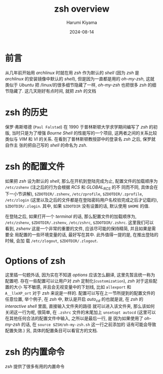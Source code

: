 # Created 2024-08-14 Wed 10:20
#+title: zsh overview
#+date: 2024-08-14
#+author: Harumi Kiyama
#+creator: Emacs 31.0.50 (Org mode 9.7.9)
* 前言
从几年前开始用 /archlinux/ 时就在用 /zsh/ 作为默认的 /shell/ (因为 /zsh/ 是
/archlinux/ 的安装镜像中默认的 /shell/), 但是因为一直都是用的 /oh-my-zsh/, 这就
类似于 /Ubuntu/ 把 /linux/的很多细节隐藏了一样, /oh-my-zsh/ 也把很多 /zsh/ 的细
节隐藏了. 这几天刚好有点时间, 就把 /zsh/ 的文档
[fn::http://zsh.sourceforge.net/Doc/Release/index.html#Top]看了一下, 这里也算是
做个记录吧.
* zsh 的历史
保罗·弗斯塔德 (=Paul Falstad=) 在 1990 于普林斯顿大学求学期间编写了 /zsh/ 的初版,
当时只是为了增强 /Bourne Shell/ 的性能写的一个项目, 这两者之间的关系比较类似与
/VIM/ 和 /VI/ 的关系. 在看到了普林斯顿教授邵中的登录名 /zsh/ 之后, 保罗就自作主
张的把自己写的 /shell/ 的命名为 /zsh/.
* zsh 的配置文件
如果把 /zsh/ 设为默认的 /shell/, 那么在开机到登陆完成为止, 配置文件的加载顺序为
~/etc/zshenv~ (注之后的行为会根据 /RCS/ 和 /GLOBAL_RCS/ 的不 同而不同, 具体会在
下一小节讲解), ~$ZDOTDIR/.zshenv~, ~/etc/zprofile~, ~$ZDOTDIR/.zprofile~,
~/etc/zlogin~ (这里以及之后的文件都是在登陆密码用户名校验完成之后才记载的),
~$ZDOTDIR/.zlogin~. 其中, 如果 ~$ZDOTDIR~ 没有设置的话, 默认使用 ~$HOME~ 的值.

在登陆之后, 如果打开一个 /terminal/ 的话, 那么配置文件的加载顺序为,
~/etc/zshenv~, ~$ZDOTDIR/.zshenv~, ~/etc/zshrc~, ~$ZDOTDIR/.zshrc~. 这里我们可以
看到, /zshenv/ 这是一个非常的重要的文件, 应该尽可能的保持精简, 并且如果是需要全
局配置的一些环境变量的话, 最好写在其中. 此外值得一提的是, 在推出登陆的时候, 会加
载 ~/etc/zlogout~, ~$ZDOTDIR/.zlogout~.
* Options of zsh
这里插一句题外话, 因为实在不知道 /options/ 应该怎么翻译, 这里先暂且统一称为配置吧.
存在一些配置可以让用户对 /zsh/ 定制化(=customization=), /zsh/ 对于这些配置的大小
写不敏感, 并且会无视变量中的下划线, 比如 ~allexport~ 和 ~A__lleXP_ort~ 对于
/zsh/ 来说是一样的.
配置可以写在上一节所提到的配置文件的任意位置, 举个例子, 在 /zsh/ 中, 默认是开启
/auto_cd/ 的也就是说, 在 /zsh/ 的 /interactive shell/ 里面, 直接输入文件夹的路径
就可以进入该文件夹, 那么该如何关闭这一行为呢, 很简单, 在 ~.zshrc~ 文件的末尾加上
~unsetopt autocd~ (这里可以在其他任何合法的配置文件中输入, 之所以是最后一行, 是
因为如果使用了 /oh-my-zsh/ 的话, 在 ~source $ZSH/oh-my-zsh.sh~ 这一行之前添加的
话有可能会导致配置失效.) 另, 具体的配置条目可以看官方的文档.
* zsh 的内置命令
/zsh/ 提供了很多有用的内置命令
[fn::http://zsh.sourceforge.net/Doc/Release/Shell-Builtin-Commands.html#Shell-Builtin-Commands](=build-in
commands=), 很多内置命令都实现了 /POSIX Programmer' Manual/ 里面的一些功能, 但是
又多多少少有点出入. 举个例子, 在 /POSIX Programmer's Manual/ 里面, 对于 /cd/ 的
使用方法是这样描述的.
#+begin_quote
cd [−L|−P] [directory]
cd −
#+end_quote
但是在 /zsh/ 当中却可以这样调用 ~cd -2~ 甚至这样调用 ~cd 2~, 这个原因在于 /zsh/
内置的 /cd/ 命令可以对目录栈做更多的操作. ~cd -2~ 和 ~cd 2~ 的行为是一致的就是进
入在目录栈上的第三个元素所对应的目录.
